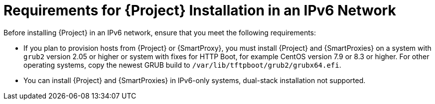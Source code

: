 [id="requirements-for-installation-in-an-ipv6-network_{context}"]
= Requirements for {Project} Installation in an IPv6 Network 

Before installing {Project} in an IPv6 network, ensure that you meet the following requirements:

ifeval::["{build}" == "satellite"]
* If you plan to provision hosts from {Project} or {SmartProxies}, you must install {Project} and {SmartProxies} on {RHEL} version 7.9 or higher because these versions include the latest version of the `grub2` package.
endif::[]

ifeval::["{build}" != "satellite"]
* If you plan to provision hosts from {Project} or {SmartProxy}, you must install {Project} and {SmartProxies} on a system with `grub2` version 2.05 or higher or system with fixes for HTTP Boot, for example CentOS version 7.9 or 8.3 or higher. For other operating systems, copy the newest GRUB build to `/var/lib/tftpboot/grub2/grubx64.efi`.
endif::[]

* You can install {Project} and {SmartProxies} in IPv6-only systems, dual-stack installation not supported.
